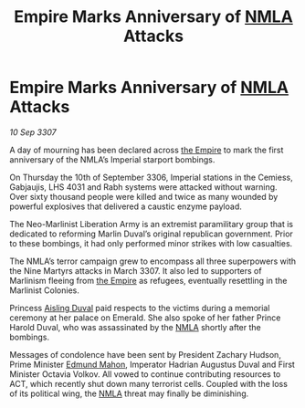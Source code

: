 :PROPERTIES:
:ID:       092c717e-061f-4cfc-a68b-8627b31d0115
:END:
#+title: Empire Marks Anniversary of [[id:dbfbb5eb-82a2-43c8-afb9-252b21b8464f][NMLA]] Attacks
#+filetags: :galnet:

* Empire Marks Anniversary of [[id:dbfbb5eb-82a2-43c8-afb9-252b21b8464f][NMLA]] Attacks

/10 Sep 3307/

A day of mourning has been declared across [[id:77cf2f14-105e-4041-af04-1213f3e7383c][the Empire]] to mark the first anniversary of the NMLA’s Imperial starport bombings. 

On Thursday the 10th of September 3306, Imperial stations in the Cemiess, Gabjaujis, LHS 4031 and Rabh systems were attacked without warning. Over sixty thousand people were killed and twice as many wounded by powerful explosives that delivered a caustic enzyme payload. 

The Neo-Marlinist Liberation Army is an extremist paramilitary group that is dedicated to reforming Marlin Duval’s original republican government. Prior to these bombings, it had only performed minor strikes with low casualties. 

The NMLA’s terror campaign grew to encompass all three superpowers with the Nine Martyrs attacks in March 3307. It also led to supporters of Marlinism fleeing from [[id:77cf2f14-105e-4041-af04-1213f3e7383c][the Empire]] as refugees, eventually resettling in the Marlinist Colonies. 

Princess [[id:b402bbe3-5119-4d94-87ee-0ba279658383][Aisling Duval]] paid respects to the victims during a memorial ceremony at her palace on Emerald. She also spoke of her father Prince Harold Duval, who was assassinated by the [[id:dbfbb5eb-82a2-43c8-afb9-252b21b8464f][NMLA]] shortly after the bombings. 

Messages of condolence have been sent by President Zachary Hudson, Prime Minister [[id:da80c263-3c2d-43dd-ab3f-1fbf40490f74][Edmund Mahon]], Imperator Hadrian Augustus Duval and First Minister Octavia Volkov. All vowed to continue contributing resources to ACT, which recently shut down many terrorist cells. Coupled with the loss of its political wing, the [[id:dbfbb5eb-82a2-43c8-afb9-252b21b8464f][NMLA]] threat may finally be diminishing.
